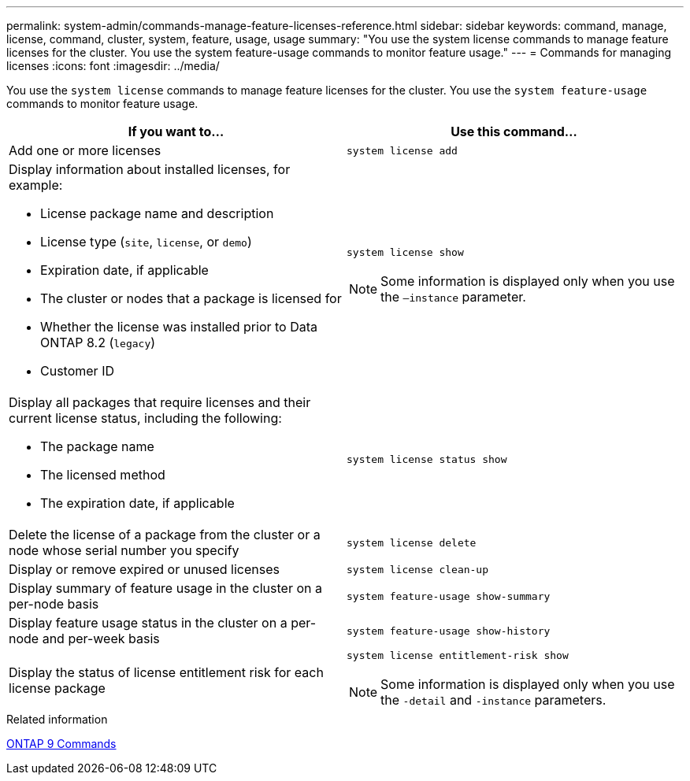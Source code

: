 ---
permalink: system-admin/commands-manage-feature-licenses-reference.html
sidebar: sidebar
keywords: command, manage, license, command, cluster, system, feature, usage, usage
summary: "You use the system license commands to manage feature licenses for the cluster. You use the system feature-usage commands to monitor feature usage."
---
= Commands for managing licenses
:icons: font
:imagesdir: ../media/

[.lead]
You use the `system license` commands to manage feature licenses for the cluster. You use the `system feature-usage` commands to monitor feature usage.

[options="header"]
|===
| If you want to...| Use this command...
a|
Add one or more licenses
a|
`system license add`
a|
Display information about installed licenses, for example:

* License package name and description
* License type (`site`, `license`, or `demo`)
* Expiration date, if applicable
* The cluster or nodes that a package is licensed for
* Whether the license was installed prior to Data ONTAP 8.2 (`legacy`)
* Customer ID

a|
`system license show`
[NOTE]
====
Some information is displayed only when you use the `–instance` parameter.
====

a|
Display all packages that require licenses and their current license status, including the following:

* The package name
* The licensed method
* The expiration date, if applicable

a|
`system license status show`
a|
Delete the license of a package from the cluster or a node whose serial number you specify
a|
`system license delete`
a|
Display or remove expired or unused licenses
a|
`system license clean-up`
a|
Display summary of feature usage in the cluster on a per-node basis
a|
`system feature-usage show-summary`
a|
Display feature usage status in the cluster on a per-node and per-week basis
a|
`system feature-usage show-history`
a|
Display the status of license entitlement risk for each license package
a|
`system license entitlement-risk show`
[NOTE]
====
Some information is displayed only when you use the `-detail` and `-instance` parameters.
====

|===
.Related information

http://docs.netapp.com/ontap-9/topic/com.netapp.doc.dot-cm-cmpr/GUID-5CB10C70-AC11-41C0-8C16-B4D0DF916E9B.html[ONTAP 9 Commands^]
